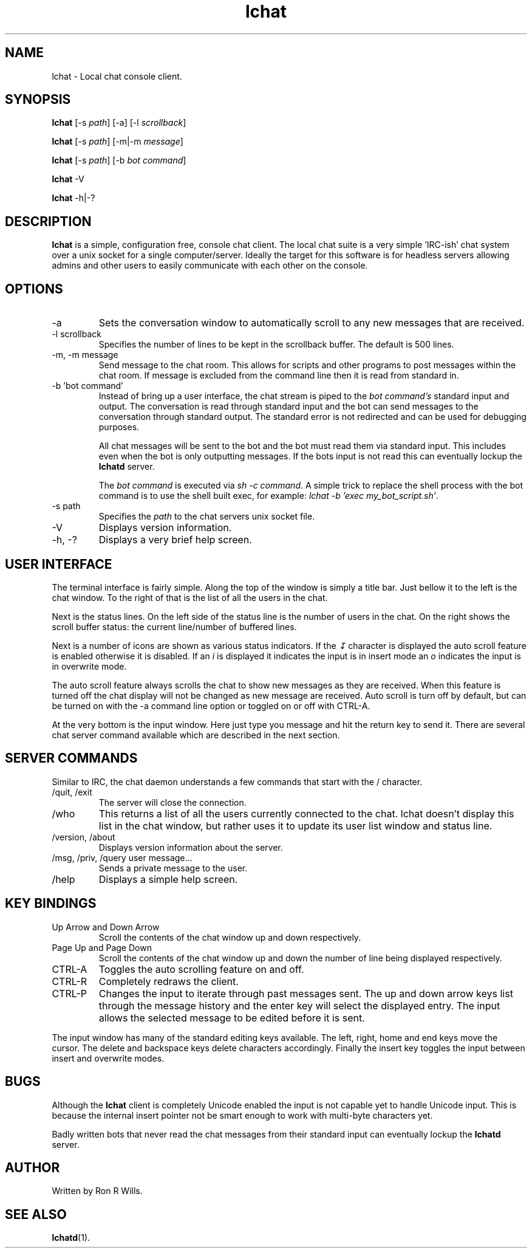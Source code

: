 .TH lchat 1 "10 August 2020" "Version 1.5.2"

.SH NAME
lchat - Local chat console client.

.SH SYNOPSIS
.B lchat
[-s \fIpath\fR] [-a] [-l \fIscrollback\fR]
.PP
.B lchat
[-s \fIpath\fR] [-m|-m \fImessage\fR]
.PP
.B lchat
[-s \fIpath\fR] [-b \fIbot command\fR]
.PP
.B lchat
-V
.PP
.B lchat
-h|-?

.SH DESCRIPTION
\fBlchat\fR is a simple, configuration free, console chat client. The local chat
suite is a very simple 'IRC-ish' chat system over a unix socket for a single
computer/server. Ideally the target for this software is for headless servers
allowing admins and other users to easily communicate with each other on the
console.

.SH OPTIONS
.IP "-a"
Sets the conversation window to automatically scroll to any new messages that
are received.
.IP "-l scrollback"
Specifies the number of lines to be kept in the scrollback buffer. The default
is 500 lines.
.IP "-m, -m message"
Send message to the chat room. This allows for scripts and other programs to
post messages within the chat room. If message is excluded from the command line
then it is read from standard in.
.IP "-b 'bot command'"
Instead of bring up a user interface, the chat stream is piped to the \fIbot
command's\fR standard input and output. The conversation is read through
standard input and the bot can send messages to the conversation through
standard output. The standard error is not redirected and can be used for
debugging purposes.
.PP
.RS
All chat messages will be sent to the bot and the bot must read them via
standard input. This includes even when the bot is only outputting messages. If
the bots input is not read this can eventually lockup the \fBlchatd\fR server.
.PP
The \fIbot command\fR is executed via \fIsh -c command\fR. A simple trick to
replace the shell process with the bot command is to use the shell built exec,
for example: \fIlchat -b 'exec my_bot_script.sh'\fR.
.RE
.IP "-s path"
Specifies the \fIpath\fR to the chat servers unix socket file.
.IP -V
Displays version information.
.IP "-h, -?"
Displays a very brief help screen.

.SH USER INTERFACE
The terminal interface is fairly simple. Along the top of the window is simply a
title bar. Just bellow it to the left is the chat window. To the right of that
is the list of all the users in the chat.
.PP
Next is the status lines. On the left side of the status line is the number of
users in the chat. On the right shows the scroll buffer status: the current
line/number of buffered lines.
.PP
Next is a number of icons are shown as various status indicators. If the \fI↧\fR
character is displayed the auto scroll feature is enabled otherwise it is
disabled. If an \fIi\fR is displayed it indicates the input is in insert mode an
\fIo\fR indicates the input is in overwrite mode.
.PP
The auto scroll feature always scrolls the chat to show new messages as they are
received. When this feature is turned off the chat display will not be changed
as new message are received. Auto scroll is turn off by default, but can be
turned on with the -a command line option or toggled on or off with CTRL-A.
.PP
At the very bottom is the input window. Here just type you message and hit the
return key to send it. There are several chat server command available which are
described in the next section.

.SH SERVER COMMANDS
Similar to IRC, the chat daemon understands a few commands that start with the /
character.
.IP "/quit, /exit"
The server will close the connection.
.IP /who
This returns a list of all the users currently connected to the chat. lchat
doesn't display this list in the chat window, but rather uses it to update its
user list window and status line.
.IP "/version, /about"
Displays version information about the server.
.IP "/msg, /priv, /query user message..."
Sends a private message to the user.
.IP /help
Displays a simple help screen.

.SH KEY BINDINGS
.IP "Up Arrow and Down Arrow"
Scroll the contents of the chat window up and down respectively.
.IP "Page Up and Page Down"
Scroll the contents of the chat window up and down the number of line being
displayed respectively.
.IP "CTRL-A"
Toggles the auto scrolling feature on and off.
.IP "CTRL-R"
Completely redraws the client.
.IP "CTRL-P"
Changes the input to iterate through past messages sent. The up and down arrow keys list through the message history and the enter key will select the displayed entry. The input allows the selected message to be edited before it is sent.
.PP
The input window has many of the standard editing keys available. The left, right, home and end keys move the cursor. The delete and backspace keys delete characters accordingly. Finally the insert key toggles the input between insert and overwrite modes.

.SH BUGS
Although the \fBlchat\fR client is completely Unicode enabled the input is not
capable yet to handle Unicode input. This is because the internal insert pointer
not be smart enough to work with multi-byte characters yet.

Badly written bots that never read the chat messages from their standard input
can eventually lockup the \fBlchatd\fR server.

.SH AUTHOR
Written by Ron R Wills.

.SH "SEE ALSO"
.BR lchatd (1).
